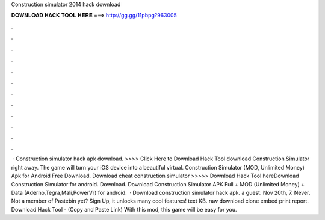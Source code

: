 Construction simulator 2014 hack download

𝐃𝐎𝐖𝐍𝐋𝐎𝐀𝐃 𝐇𝐀𝐂𝐊 𝐓𝐎𝐎𝐋 𝐇𝐄𝐑𝐄 ===> http://gg.gg/11pbpg?963005

.

.

.

.

.

.

.

.

.

.

.

.

 · Construction simulator hack apk download. >>>> Click Here to Download Hack Tool download Construction Simulator right away. The game will turn your iOS device into a beautiful virtual. Construction Simulator (MOD, Unlimited Money) Apk for Android Free Download. Download cheat construction simulator >>>>> Download Hack Tool hereDownload Construction Simulator for android. Download. Download Construction Simulator APK Full + MOD (Unlimited Money) + Data (Aderno,Tegra,Mali,PowerVr) for android.  · Download construction simulator hack apk. a guest. Nov 20th, 7. Never. Not a member of Pastebin yet? Sign Up, it unlocks many cool features! text KB. raw download clone embed print report. Download Hack Tool -  (Copy and Paste Link) With this mod, this game will be easy for you.